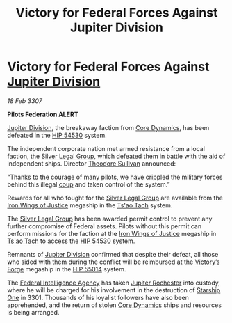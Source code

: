 :PROPERTIES:
:ID:       8fa044d7-e1f7-4a93-8f70-a9aff23c41c3
:END:
#+title: Victory for Federal Forces Against Jupiter Division
#+filetags: :3301:3307:Federation:galnet:

* Victory for Federal Forces Against [[id:a35c5eb2-0697-4ef3-9a11-950791952e2d][Jupiter Division]]

/18 Feb 3307/

*Pilots Federation ALERT* 

[[id:a35c5eb2-0697-4ef3-9a11-950791952e2d][Jupiter Division]], the breakaway faction from [[id:4a28463f-cbed-493b-9466-70cbc6e19662][Core Dynamics]], has been
defeated in the [[id:e1b0c446-0ced-475c-9031-a57e5e3c414f][HIP 54530]] system.

The independent corporate nation met armed resistance from a local
faction, the [[id:46db368a-cb8f-4246-9663-96bd2d3b0402][Silver Legal Group]], which defeated them in battle with
the aid of independent ships. Director [[id:98555862-d2af-4b4a-be86-672f289e1b73][Theodore Sullivan]] announced:

“Thanks to the courage of many pilots, we have crippled the military
forces behind this illegal [[id:0ce3c70c-e3ae-4a4b-8291-2db41b5058ac][coup]] and taken control of the system.”

Rewards for all who fought for the [[id:46db368a-cb8f-4246-9663-96bd2d3b0402][Silver Legal Group]] are available
from the [[id:e65ce81f-ab99-4166-9d96-8315e4f762dc][Iron Wings of Justice]] megaship in the [[id:e6642097-b88c-4190-a597-c3f919ff69fc][Ts'ao Tach]] system.

The [[id:46db368a-cb8f-4246-9663-96bd2d3b0402][Silver Legal Group]] has been awarded permit control to prevent any
further compromise of Federal assets. Pilots without this permit can
perform missions for the faction at the [[id:e65ce81f-ab99-4166-9d96-8315e4f762dc][Iron Wings of Justice]] megaship
in [[id:e6642097-b88c-4190-a597-c3f919ff69fc][Ts'ao Tach]] to access the [[id:e1b0c446-0ced-475c-9031-a57e5e3c414f][HIP 54530]] system.

Remnants of [[id:a35c5eb2-0697-4ef3-9a11-950791952e2d][Jupiter Division]] confirmed that despite their defeat, all
those who sided with them during the conflict will be reimbursed at
the [[id:2e30a72a-0599-4b3f-9fdc-cb8e72178cea][Victory’s Forge]] megaship in the [[id:daa4fafc-f97f-4e83-b66a-0fb5dea1f732][HIP 55014]] system.

The [[id:d75a6c3f-5c3a-418b-b639-5e14b487f568][Federal Intelligence Agency]] has taken [[id:c33064d1-c2a0-4ac3-89fe-57eedb7ef9c8][Jupiter Rochester]] into
custody, where he will be charged for his involvement in the
destruction of [[id:85fdc9c8-500b-4e91-bc8b-70bcb3c05b0f][Starship One]] in 3301. Thousands of his loyalist
followers have also been apprehended, and the return of stolen [[id:4a28463f-cbed-493b-9466-70cbc6e19662][Core
Dynamics]] ships and resources is being arranged.
